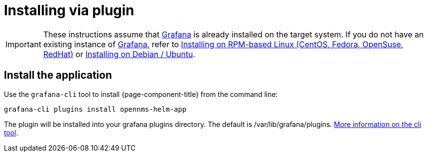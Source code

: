 = Installing via plugin

[IMPORTANT]
====
These instructions assume that https://grafana.com[Grafana] is already installed on the target system.
If you do not have an existing instance of https://grafana.com[Grafana], refer to xref:../installation/rpm.adoc#[Installing on RPM-based Linux (CentOS, Fedora, OpenSuse, RedHat)] or xref:../installation/debian.adoc#[Installing on Debian / Ubuntu].
====

== Install the application

Use the `grafana-cli` tool to install {page-component-title} from the command line:

[source, shell]
----
grafana-cli plugins install opennms-helm-app
----

The plugin will be installed into your grafana plugins directory. 
The default is /var/lib/grafana/plugins. http://docs.grafana.org/plugins/installation/[More information on the cli tool].
